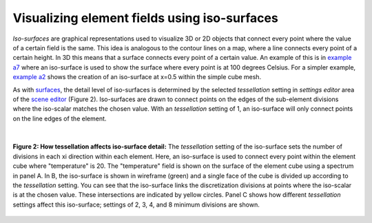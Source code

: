 Visualizing element fields using iso-surfaces
=============================================

.. _scene editor: http://www.cmiss.org/cmgui/wiki/UsingCMGUITheSceneEditorWindow
.. _graphical settings: http://www.cmiss.org/cmgui/wiki/CMGUIGraphicalSettings
.. _graphics window: http://www.cmiss.org/cmgui/wiki/UsingCMGUITheGraphicsWindow
.. _example a7: http://cmiss.bioeng.auckland.ac.nz/development/examples/a/a7/index.html
.. _example a2: http://cmiss.bioeng.auckland.ac.nz/development/examples/a/a2/index.html
.. _surfaces: http://www.cmiss.org/cmgui/wiki/VisualizingElementFieldsUsingSurfaces

*Iso-surfaces* are graphical representations used to visualize 3D or 2D objects that connect every point where the value of a certain field is the same. This idea is analogous to the contour lines on a map, where a line connects every point of a certain height. In 3D this means that a surface connects every point of a certain value.  An example of this is in `example a7`_ where an iso-surface is used to show the surface where every point is at 100 degrees Celsius. For a simpler example, `example a2`_ shows the creation of an iso-surface at x=0.5 within the simple cube mesh.

As with surfaces_, the detail level of iso-surfaces is determined by the selected *tessellation* setting in *settings editor* area of the `scene editor`_ (Figure 2).  Iso-surfaces are drawn to connect points on the edges of the sub-element divisions where the iso-scalar matches the chosen value.  With an *tessellation* setting of 1, an iso-surface will only connect points on the line edges of the element.

|

.. figure:: tessellation_iso_surfaces.png
   :figwidth: image
   :align: center

   **Figure 2: How tessellation affects iso-surface detail:**  The *tessellation* setting of the iso-surface sets the number of divisions in each xi direction within each element.  Here, an iso-surface is used to connect every point within the element cube where "temperature" is 20.  The "temperature" field is shown on the surface of the element cube using a spectrum in panel A.  In B, the iso-surface is shown in wireframe (green) and a single face of the cube is divided up according to the *tessellation* setting.  You can see that the iso-surface links the discretization divisions at points where the iso-scalar is at the chosen value.  These intersections are indicated by yellow circles. Panel C shows how different *tessellation* settings affect this iso-surface; settings of 2, 3, 4, and 8 minimum divisions are shown.


 